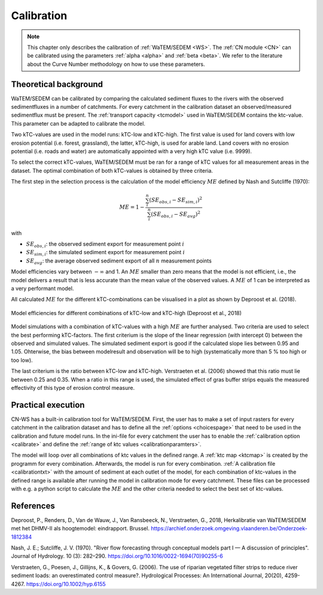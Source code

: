 .. _calibration:

###########
Calibration
###########

.. note::
    This chapter only describes the calibration of :ref:`WaTEM/SEDEM <WS>`. The
    :ref:`CN module <CN>` can be calibrated using the parameters
    :ref:`alpha <alpha>` and :ref:`beta <beta>`. We refer to the literature
    about the Curve Number methodology on how to use these parameters.

Theoretical background
======================

WaTEM/SEDEM can be calibrated by comparing the calculated sediment fluxes to the
rivers with the observed sedimentfluxes in a number of catchments. For every
catchment in the calibration dataset an observed/measured sedimentflux must be
present.
The :ref:`transport capacity <tcmodel>` used in WaTEM/SEDEM contains the ktc-value.
This parameter can be adapted to calibrate the model.

Two kTC-values are used in the model runs: kTC-low and kTC-high. The first value
is used for land covers with low erosion potential (i.e. forest, grassland), the
latter, kTC-high, is used for arable land. Land covers with no erosion potential
(i.e. roads and water) are automatically appointed with a very high kTC value (i.e. 9999).

To select the correct kTC-values,
WaTEM/SEDEM must be ran for a range of kTC values for all measurement areas in
the dataset. The optimal combination of both kTC-values is obtained by three criteria.

The first step in the selection process is the calculation of the
model efficiency :math:`ME` defined by Nash and Sutcliffe (1970):

.. math::
    ME = 1 - \frac{\sum_{i}^{n}(SE_{obs,i}-SE_{sim,i})^2}{\sum_{i}^{n}(SE_{obs,i}-SE_{avg})^2}

with

- :math:`SE_{obs,i}`: the observed sediment export for measurement point :math:`i`
- :math:`SE_{sim,i}`: the simulated sediment export for measurement point :math:`i`
- :math:`SE_{avg}`: the average observed sediment export of all :math:`n` measurement points

Model efficiencies vary between :math:`-\infty`  and 1. An :math:`ME` smaller than
zero means that the model is not efficient, i.e., the model delivers a result
that is less accurate than the mean value of the observed values. A :math:`ME`
of 1 can be interpreted as a very performant model.

All calculated :math:`ME` for the different kTC-combinations can be visualised
in a plot as shown by Deproost et al. (2018).

.. figure:: _static/png/plot_ME_calibration.png
    :width: 300px
    :align: center

    Model efficiencies for different combinations of kTC-low and kTC-high (Deproost et al., 2018)

Model simulations with a combination of kTC-values with a high :math:`ME` are
further analysed. Two criteria are used to select the best performing kTC-factors.
The first criterium is the slope of the linear regression (with intercept 0)
between the observed and simulated values. The simulated sediment export is
good if the calculated slope lies between 0.95 and 1.05. Ohterwise, the
bias between modelresult and observation will be to high (systematically more
than 5 % too high or too low).

The last criterium is the ratio between kTC-low and kTC-high. Verstraeten et al.
(2006) showed that this ratio must lie between 0.25 and 0.35. When a ratio in
this range is used, the simulated effect of gras buffer strips equals the measured
effectivity of this type of erosion control measure.

Practical execution
===================

CN-WS has a built-in calibration tool for WaTEM/SEDEM. First, the user has to
make a set of input rasters for every catchment in the calibration dataset and
has to define all the :ref:`options <choicespage>` that need to be used in the
calibration and future model runs. In the ini-file for every catchment the user
has to enable the :ref:`calibration option <calibrate>` and define the
:ref:`range of ktc values <calibrationparamters>`.

The model will loop over all combinations of ktc values in the defined range.
A :ref:`ktc map <ktcmap>` is created by the programm for every combination.
Afterwards, the model is run for every combination.
:ref:`A calibration file <calibrationtxt>` with the amount of
sediment at each
outlet of the model, for each combination of ktc-values in the defined range is
available after running the model in calibration mode for every catchment. These
files can be processed with e.g. a python script to calculate the :math:`ME` and
the other criteria needed to select the best set of ktc-values.

References
==========
Deproost, P., Renders, D., Van de Wauw, J., Van Ransbeeck, N.,
Verstraeten, G., 2018, Herkalibratie van WaTEM/SEDEM met het DHMV-II als
hoogtemodel: eindrapport. Brussel.
https://archief.onderzoek.omgeving.vlaanderen.be/Onderzoek-1812384

Nash, J. E.; Sutcliffe, J. V. (1970). "River flow forecasting through conceptual
models part I — A discussion of principles". Journal of Hydrology. 10 (3):
282–290. https://doi.org/10.1016/0022-1694(70)90255-6

Verstraeten, G., Poesen, J., Gillijns, K., & Govers, G. (2006). The use of
riparian vegetated filter strips to reduce river sediment loads: an overestimated
control measure?. Hydrological Processes: An International Journal,
20(20), 4259-4267. https://doi.org/10.1002/hyp.6155